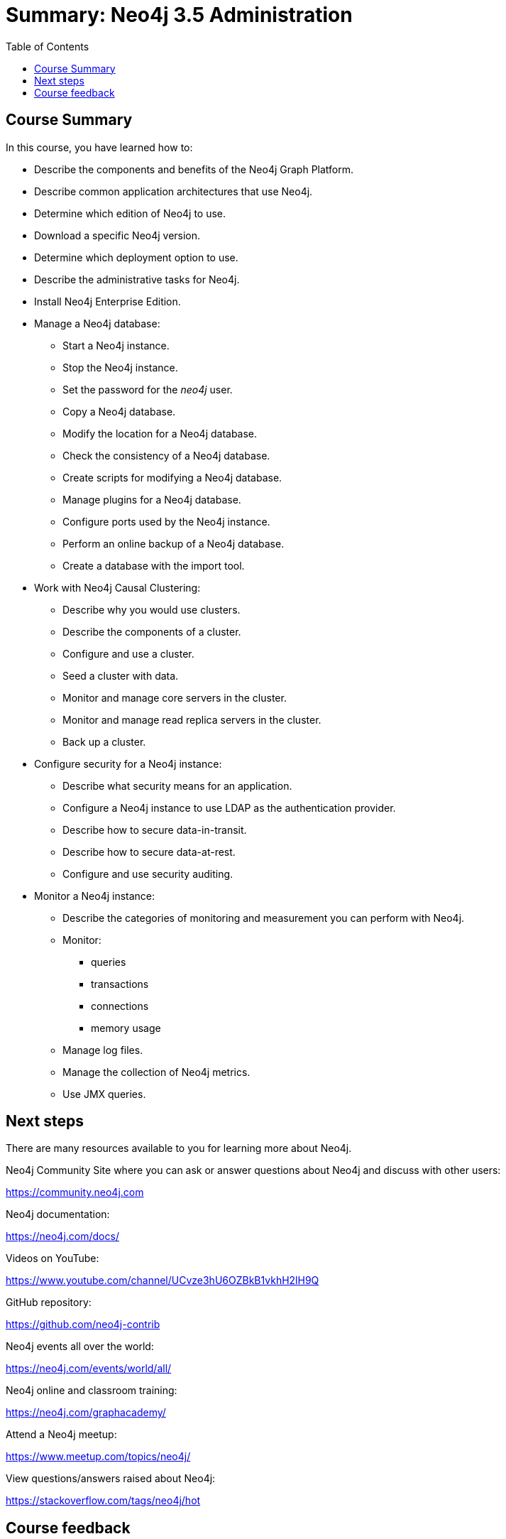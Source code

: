 = Summary: Neo4j 3.5 Administration
:slug: 07-neo4jadmin-3-5-summary
:doctype: book
:toc: left
:toclevels: 4
:imagesdir: ../images
:module-next-title: Summary
:page-slug: {slug}
:page-layout: training
:page-certificate:
:page-module-duration-minutes: 5

== Course Summary

In this course, you have learned how to:

[square]

* Describe the components and benefits of the Neo4j Graph Platform.
* Describe common application architectures that use Neo4j.
* Determine which edition of Neo4j to use.
* Download a specific Neo4j version.
* Determine which deployment option to use.
* Describe the administrative tasks for Neo4j.
* Install Neo4j Enterprise Edition.
* Manage a Neo4j database:
** Start a Neo4j instance.
** Stop the Neo4j instance.
** Set the password for the _neo4j_ user.
** Copy a Neo4j database.
** Modify the location for a Neo4j database.
** Check the consistency of a Neo4j database.
** Create scripts for modifying a Neo4j database.
** Manage plugins for a Neo4j database.
** Configure ports used by the Neo4j instance.
** Perform an online backup of a Neo4j database.
** Create a database with the import tool.
* Work with Neo4j Causal Clustering:
** Describe why you would use clusters.
** Describe the components of a  cluster.
** Configure and use a cluster.
** Seed a cluster with data.
** Monitor and manage core servers in the cluster.
** Monitor and manage read replica servers in the cluster.
** Back up a cluster.
* Configure security for a Neo4j instance:
** Describe what security means for an application.
** Configure a Neo4j instance to use LDAP as the authentication provider.
** Describe how to secure data-in-transit.
** Describe how to secure data-at-rest.
** Configure and use security auditing.
* Monitor a Neo4j instance:
** Describe the categories of monitoring and measurement you can perform with Neo4j.
** Monitor:
*** queries
*** transactions
*** connections
*** memory usage
** Manage log files.
** Manage the collection of Neo4j metrics.
** Use JMX queries.

== Next steps

There are many resources available to you for learning more about Neo4j.

Neo4j Community Site where you can ask or answer questions about Neo4j and discuss with other users:

https://community.neo4j.com

Neo4j documentation:

https://neo4j.com/docs/

Videos on YouTube:

https://www.youtube.com/channel/UCvze3hU6OZBkB1vkhH2lH9Q

GitHub repository:

https://github.com/neo4j-contrib

Neo4j events all over the world:

https://neo4j.com/events/world/all/

Neo4j online and classroom training:

https://neo4j.com/graphacademy/


Attend a Neo4j meetup:

https://www.meetup.com/topics/neo4j/

View questions/answers raised about Neo4j:

https://stackoverflow.com/tags/neo4j/hot

== Course feedback

We want your feedback on this course. Please provide your https://forms.gle/k6nhzMXiYFyUYUNs7[feedback] so we can improve this course.
